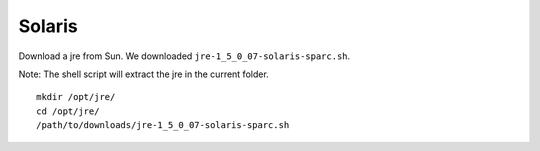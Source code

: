 Solaris
*******

Download a jre from Sun.  We downloaded ``jre-1_5_0_07-solaris-sparc.sh``.

Note: The shell script will extract the jre in the current folder.

::

  mkdir /opt/jre/
  cd /opt/jre/
  /path/to/downloads/jre-1_5_0_07-solaris-sparc.sh

